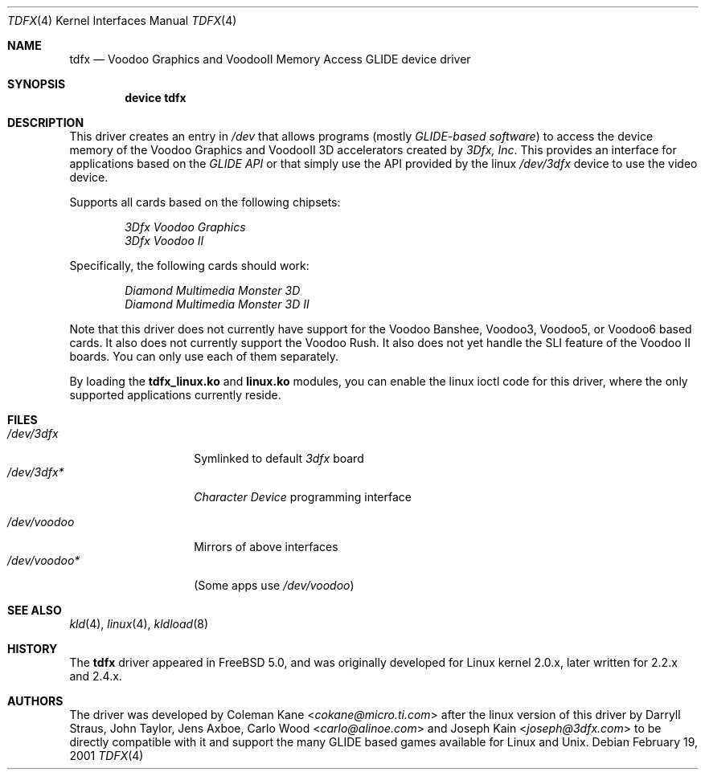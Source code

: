 .\"
.\" $FreeBSD$
.\"
.Dd February 19, 2001
.Dt TDFX 4
.Os
.Sh NAME
.Nm tdfx
.Nd Voodoo Graphics and VoodooII Memory Access GLIDE device driver
.Sh SYNOPSIS
.Cd device tdfx
.Sh DESCRIPTION
This driver creates an entry in
.Pa /dev
that allows programs (mostly
.Em GLIDE-based software )
to access the device memory of the Voodoo Graphics and
VoodooII 3D accelerators created by
.Em 3Dfx, Inc .
This provides an interface
for applications based on the
.Em GLIDE API
or that simply use the API
provided by the linux
.Pa /dev/3dfx
device to use the video device.
.Pp
Supports all cards based on the following chipsets:
.Pp
.Bl -item -offset indent -compact
.It
.Em 3Dfx Voodoo Graphics
.It
.Em 3Dfx Voodoo II
.El
.Pp
Specifically, the following cards should work:
.Pp
.Bl -item -offset indent -compact
.It
.Em Diamond Multimedia Monster 3D
.It
.Em Diamond Multimedia Monster 3D II
.El
.Pp
Note that this driver does not currently have support for the Voodoo
Banshee, Voodoo3, Voodoo5, or Voodoo6 based cards.
It also does not currently support the Voodoo Rush.
It also does not yet handle the SLI feature of the Voodoo II boards.
You can only use each of them separately.
.Pp
By loading the
.Nm tdfx_linux.ko
and
.Nm linux.ko
modules, you can enable the linux ioctl code for this driver, where the only supported
applications currently reside.
.Sh FILES
.Bl -tag -width /dev/voodoo* -compact
.It Pa /dev/3dfx
Symlinked to default
.Em 3dfx
board
.It Pa /dev/3dfx*
.Em Character Device
programming interface
.Pp
.It Pa /dev/voodoo
Mirrors of above interfaces
.It Pa /dev/voodoo*
(Some apps use
.Pa /dev/voodoo )
.El
.Sh SEE ALSO
.Xr kld 4 ,
.Xr linux 4 ,
.Xr kldload 8
.Sh HISTORY
The
.Nm
driver appeared in
.Fx 5.0 ,
and was originally developed for Linux kernel 2.0.x, later written for
2.2.x and 2.4.x.
.Sh AUTHORS
.An -nosplit
The driver was developed by
.An Coleman Kane Aq Mt cokane@micro.ti.com
after the linux version of this driver by
.An Darryll Straus ,
.An John Taylor ,
.An Jens Axboe ,
.An Carlo Wood Aq Mt carlo@alinoe.com
and
.An Joseph Kain Aq Mt joseph@3dfx.com
to be directly compatible with it and support the many GLIDE based games
available for Linux and
.Ux .
